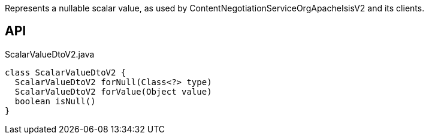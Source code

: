 :Notice: Licensed to the Apache Software Foundation (ASF) under one or more contributor license agreements. See the NOTICE file distributed with this work for additional information regarding copyright ownership. The ASF licenses this file to you under the Apache License, Version 2.0 (the "License"); you may not use this file except in compliance with the License. You may obtain a copy of the License at. http://www.apache.org/licenses/LICENSE-2.0 . Unless required by applicable law or agreed to in writing, software distributed under the License is distributed on an "AS IS" BASIS, WITHOUT WARRANTIES OR  CONDITIONS OF ANY KIND, either express or implied. See the License for the specific language governing permissions and limitations under the License.

Represents a nullable scalar value, as used by ContentNegotiationServiceOrgApacheIsisV2 and its clients.

== API

[source,java]
.ScalarValueDtoV2.java
----
class ScalarValueDtoV2 {
  ScalarValueDtoV2 forNull(Class<?> type)
  ScalarValueDtoV2 forValue(Object value)
  boolean isNull()
}
----


